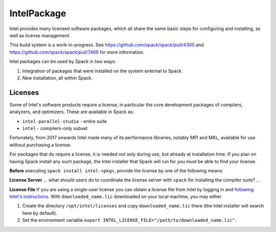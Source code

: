 .. _intelpackage:

------------
IntelPackage
------------

Intel provides many licensed software packages, which all share the
same basic steps for configuring and installing, as well as license
management.

This build system is a work-in-progress. See
https://github.com/spack/spack/pull/4300 and
https://github.com/spack/spack/pull/7469 for more information.


Intel packages can be used by Spack in two ways:

1. Integration of packages that were installed on the system external to Spack.

2. New installation, all within Spack.


Licenses
~~~~~~~~~

Some of Intel's software products require a license, in particular
the core development packages of compilers, analyzers, and optimizers.
These are available in Spack as:

* ``intel-parallel-studio`` - entire suite
* ``intel`` - compilers-only subset

Fortunately, from 2017 onwards Intel made many of its performance libraries,
notably MPI and MKL, available for use without purchasing a license.

For packages that do require a license, it is needed not only during use, but
already at installation time.  If you plan on having Spack install any such
package, the Intel installer that Spack will run for you must be able to find
your license.

**Before** executing ``spack install intel-<pkg>``, provide the license by one
of the following means:

**License Server**
... what should users do to coordinate the license server with ``spack`` for installing the compiler suite? ...

**License File**
If you are using a single-user license you can obtain a license file from Intel
by logging in and `following Intel's instructions
<https://software.intel.com/en-us/articles/resend-license-file>`_.  With
``downloaded_name.lic`` downloaded on your local machine, you may either

1. Create the directory ``/opt/intel/licenses`` and copy ``downloaded_name.lic`` there (the Intel installer will search here by default).

2. Set the environment variable ``export INTEL_LICENSE_FILE="/path/to/downloaded_name.lic"``.

